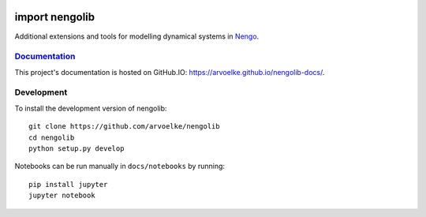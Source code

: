 .. image:: https://arvoelke.github.io/nengolib-docs/_static/logo.png
   :width: 64
   :height: 64
   :target: https://github.com/arvoelke/nengolib
   :alt: Nengolib Logo

.. image:: https://travis-ci.org/arvoelke/nengolib.svg?branch=master
   :target: https://travis-ci.org/arvoelke/nengolib
   :alt: Build Status

.. image:: https://codecov.io/github/arvoelke/nengolib/coverage.svg?branch=master
   :target: https://codecov.io/github/arvoelke/nengolib?branch=master
   :alt: Code Coverage

import nengolib
===============

Additional extensions and tools for modelling dynamical systems in
`Nengo <https://github.com/nengo/nengo>`__.


`Documentation <https://arvoelke.github.io/nengolib-docs/>`__
~~~~~~~~~~~~~~~~~~~~~~~~~~~~~~~~~~~~~~~~~~~~~~~~~~~~~~~~~~~~~

This project's documentation is hosted on GitHub.IO:
https://arvoelke.github.io/nengolib-docs/.


Development
~~~~~~~~~~~

To install the development version of nengolib::

    git clone https://github.com/arvoelke/nengolib
    cd nengolib
    python setup.py develop

Notebooks can be run manually in ``docs/notebooks`` by running::

    pip install jupyter
    jupyter notebook
